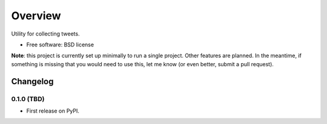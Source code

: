 ========
Overview
========



Utility for collecting tweets.

* Free software: BSD license

**Note**: this project is currently set up minimally to run a single project.
Other features are planned.
In the meantime, if something is missing that you would need to use this, let me know
(or even better, submit a pull request).


Changelog
=========

0.1.0 (TBD)
-----------------------------------------

* First release on PyPI.


